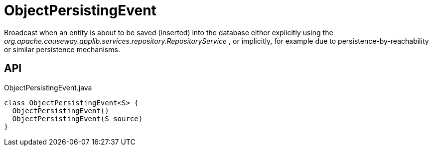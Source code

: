 = ObjectPersistingEvent
:Notice: Licensed to the Apache Software Foundation (ASF) under one or more contributor license agreements. See the NOTICE file distributed with this work for additional information regarding copyright ownership. The ASF licenses this file to you under the Apache License, Version 2.0 (the "License"); you may not use this file except in compliance with the License. You may obtain a copy of the License at. http://www.apache.org/licenses/LICENSE-2.0 . Unless required by applicable law or agreed to in writing, software distributed under the License is distributed on an "AS IS" BASIS, WITHOUT WARRANTIES OR  CONDITIONS OF ANY KIND, either express or implied. See the License for the specific language governing permissions and limitations under the License.

Broadcast when an entity is about to be saved (inserted) into the database either explicitly using the _org.apache.causeway.applib.services.repository.RepositoryService_ , or implicitly, for example due to persistence-by-reachability or similar persistence mechanisms.

== API

[source,java]
.ObjectPersistingEvent.java
----
class ObjectPersistingEvent<S> {
  ObjectPersistingEvent()
  ObjectPersistingEvent(S source)
}
----

